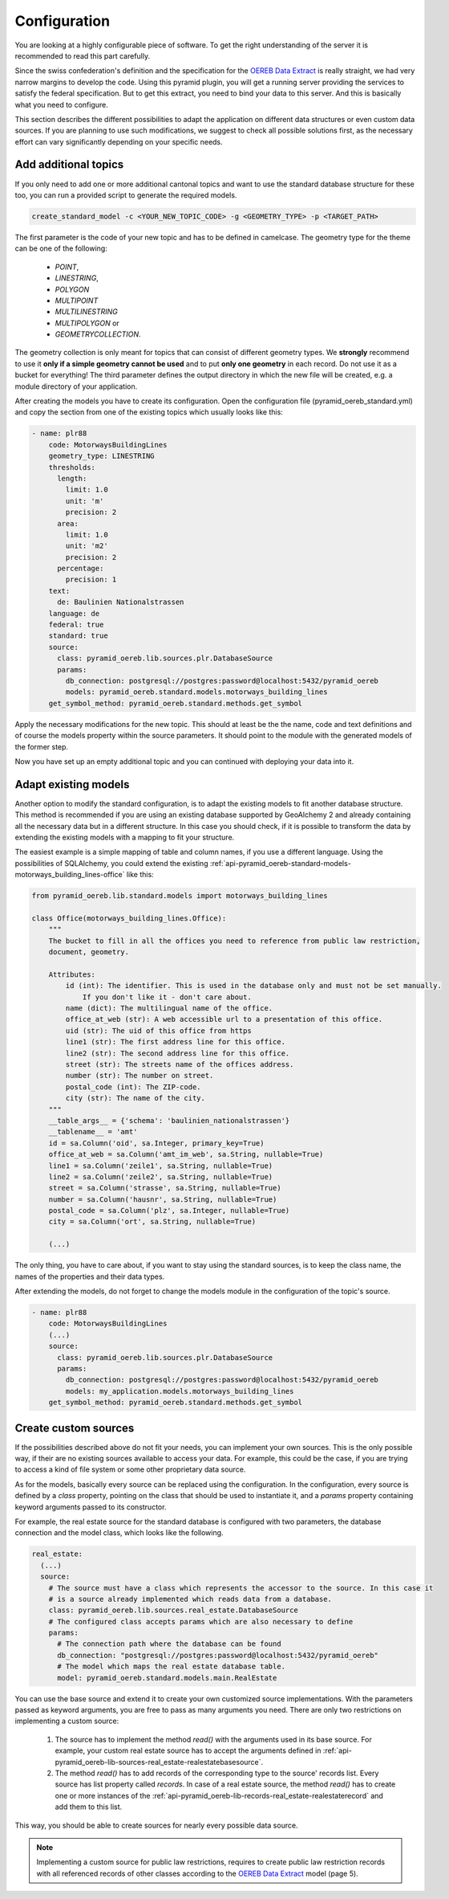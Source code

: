 .. _configuration:

Configuration
=============

You are looking at a highly configurable piece of software. To get the right understanding of the server it
is recommended to read this part carefully.

Since the swiss confederation's definition and the specification for the `OEREB Data Extract
<https://www.cadastre.ch/content/cadastre-internet/de/manual-oereb/publication/publication.download
/cadastre-internet/de/documents/oereb-weisungen/OEREB-Data-Extract_de.pdf>`__ is really straight,
we had very narrow margins to develop the code. Using this pyramid plugin, you will get a running server
providing the services to satisfy the federal specification. But to get this extract, you need to bind your
data to this server. And this is basically what you need to configure.

This section describes the different possibilities to adapt the application on different data structures or
even custom data sources. If you are planning to use such modifications, we suggest to check all possible
solutions first, as the necessary effort can vary significantly depending on your specific needs.


.. _configuration-additional-topics:

Add additional topics
---------------------

If you only need to add one or more additional cantonal topics and want to use the standard database structure
for these too, you can run a provided script to generate the required models.

.. code-block:: shell

   create_standard_model -c <YOUR_NEW_TOPIC_CODE> -g <GEOMETRY_TYPE> -p <TARGET_PATH>

The first parameter is the code of your new topic and has to be defined in camelcase. The geometry type for
the theme can be one of the following:

   - `POINT`,
   - `LINESTRING`,
   - `POLYGON`
   - `MULTIPOINT`
   - `MULTILINESTRING`
   - `MULTIPOLYGON` or
   - `GEOMETRYCOLLECTION`.

The geometry collection is only meant for topics that can consist of different geometry types. We **strongly**
recommend to use it **only if a simple geometry cannot be used** and to put **only one geometry** in each
record. Do not use it as a bucket for everything! The third parameter defines the output directory in which
the new file will be created, e.g. a module directory of your application.

After creating the models you have to create its configuration. Open the configuration file
(pyramid_oereb_standard.yml) and copy the section from one of the existing topics which usually looks like
this:

.. code-block:: yaml

   - name: plr88
       code: MotorwaysBuildingLines
       geometry_type: LINESTRING
       thresholds:
         length:
           limit: 1.0
           unit: 'm'
           precision: 2
         area:
           limit: 1.0
           unit: 'm2'
           precision: 2
         percentage:
           precision: 1
       text:
         de: Baulinien Nationalstrassen
       language: de
       federal: true
       standard: true
       source:
         class: pyramid_oereb.lib.sources.plr.DatabaseSource
         params:
           db_connection: postgresql://postgres:password@localhost:5432/pyramid_oereb
           models: pyramid_oereb.standard.models.motorways_building_lines
       get_symbol_method: pyramid_oereb.standard.methods.get_symbol


Apply the necessary modifications for the new topic. This should at least be the the name, code and text
definitions and of course the models property within the source parameters. It should point to the module
with the generated models of the former step.

Now you have set up an empty additional topic and you can continued with deploying your data into it.


.. _configuration-adapt-models:

Adapt existing models
---------------------

Another option to modify the standard configuration, is to adapt the existing models to fit another database
structure. This method is recommended if you are using an existing database supported by GeoAlchemy 2 and
already containing all the necessary data but in a different structure. In this case you should check, if it
is possible to transform the data by extending the existing models with a mapping to fit your structure.

The easiest example is a simple mapping of table and column names, if you use a different language. Using the
possibilities of SQLAlchemy, you could extend the existing
:ref:`api-pyramid_oereb-standard-models-motorways_building_lines-office` like this:

.. code-block:: python

   from pyramid_oereb.lib.standard.models import motorways_building_lines

   class Office(motorways_building_lines.Office):
       """
       The bucket to fill in all the offices you need to reference from public law restriction,
       document, geometry.

       Attributes:
           id (int): The identifier. This is used in the database only and must not be set manually.
               If you don't like it - don't care about.
           name (dict): The multilingual name of the office.
           office_at_web (str): A web accessible url to a presentation of this office.
           uid (str): The uid of this office from https
           line1 (str): The first address line for this office.
           line2 (str): The second address line for this office.
           street (str): The streets name of the offices address.
           number (str): The number on street.
           postal_code (int): The ZIP-code.
           city (str): The name of the city.
       """
       __table_args__ = {'schema': 'baulinien_nationalstrassen'}
       __tablename__ = 'amt'
       id = sa.Column('oid', sa.Integer, primary_key=True)
       office_at_web = sa.Column('amt_im_web', sa.String, nullable=True)
       line1 = sa.Column('zeile1', sa.String, nullable=True)
       line2 = sa.Column('zeile2', sa.String, nullable=True)
       street = sa.Column('strasse', sa.String, nullable=True)
       number = sa.Column('hausnr', sa.String, nullable=True)
       postal_code = sa.Column('plz', sa.Integer, nullable=True)
       city = sa.Column('ort', sa.String, nullable=True)

       (...)

The only thing, you have to care about, if you want to stay using the standard sources, is to keep the class
name, the names of the properties and their data types.

After extending the models, do not forget to change the models module in the configuration of the topic's
source.

.. code-block:: yaml

   - name: plr88
       code: MotorwaysBuildingLines
       (...)
       source:
         class: pyramid_oereb.lib.sources.plr.DatabaseSource
         params:
           db_connection: postgresql://postgres:password@localhost:5432/pyramid_oereb
           models: my_application.models.motorways_building_lines
       get_symbol_method: pyramid_oereb.standard.methods.get_symbol


.. _configuration-create-sources:

Create custom sources
---------------------

If the possibilities described above do not fit your needs, you can implement your own sources. This is the
only possible way, if their are no existing sources available to access your data. For example, this could be
the case, if you are trying to access a kind of file system or some other proprietary data source.

As for the models, basically every source can be replaced using the configuration. In the configuration, every
source is defined by a `class` property, pointing on the class that should be used to instantiate it, and a
`params` property containing keyword arguments passed to its constructor.

For example, the real estate source for the standard database is configured with two parameters, the database
connection and the model class, which looks like the following.

.. code-block:: yaml

   real_estate:
     (...)
     source:
       # The source must have a class which represents the accessor to the source. In this case it
       # is a source already implemented which reads data from a database.
       class: pyramid_oereb.lib.sources.real_estate.DatabaseSource
       # The configured class accepts params which are also necessary to define
       params:
         # The connection path where the database can be found
         db_connection: "postgresql://postgres:password@localhost:5432/pyramid_oereb"
         # The model which maps the real estate database table.
         model: pyramid_oereb.standard.models.main.RealEstate

You can use the base source and extend it to create your own customized source implementations. With the
parameters passed as keyword arguments, you are free to pass as many arguments you need. There are only two
restrictions on implementing a custom source:

   1.  The source has to implement the method `read()` with the arguments used in its base source. For
       example, your custom real estate source has to accept the arguments defined in
       :ref:`api-pyramid_oereb-lib-sources-real_estate-realestatebasesource`.

   2.  The method `read()` has to add records of the corresponding type to the source' records list. Every
       source has list property called `records`. In case of a real estate source, the method `read()` has to
       create one or more instances of the :ref:`api-pyramid_oereb-lib-records-real_estate-realestaterecord`
       and add them to this list.

This way, you should be able to create sources for nearly every possible data source.

.. note:: Implementing a custom source for public law restrictions, requires to create public law restriction
   records with all referenced records of other classes according to the `OEREB Data Extract
   <https://www.cadastre.ch/content/cadastre-internet/de/manual-oereb/publication/publication.download/
   cadastre-internet/de/documents/oereb-weisungen/OEREB-Data-Extract_de.pdf>`__ model (page 5).
